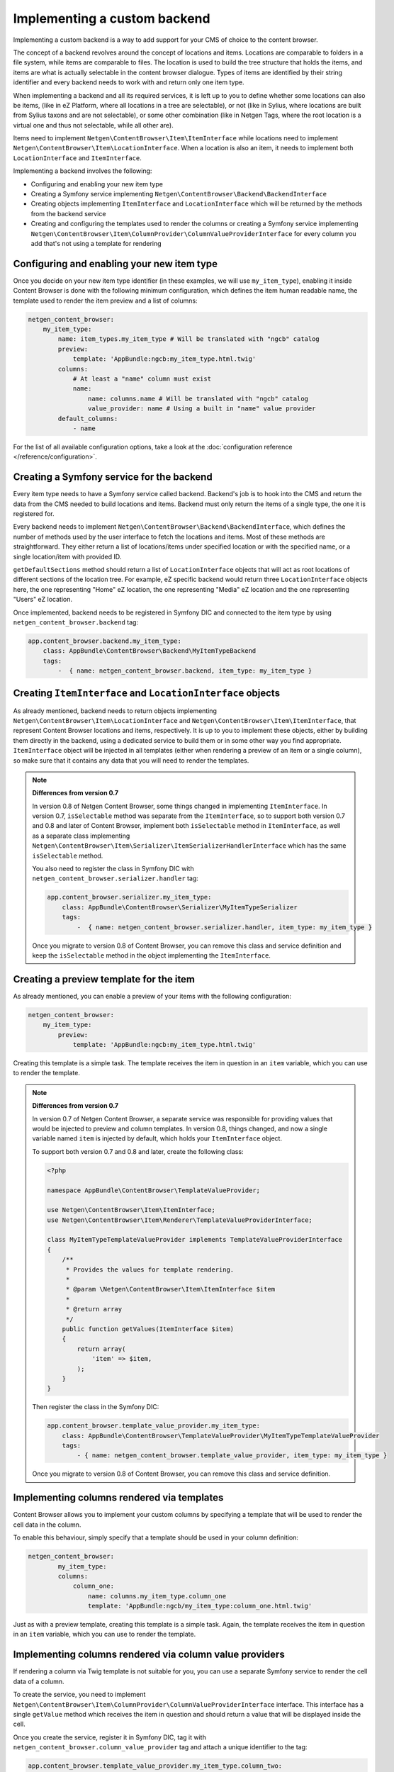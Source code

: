 Implementing a custom backend
=============================

Implementing a custom backend is a way to add support for your CMS of choice
to the content browser.

The concept of a backend revolves around the concept of locations and items.
Locations are comparable to folders in a file system, while items are comparable
to files. The location is used to build the tree structure that holds the items,
and items are what is actually selectable in the content browser dialogue. Types
of items are identified by their string identifier and every backend needs to
work with and return only one item type.

When implementing a backend and all its required services, it is left up to you
to define whether some locations can also be items, (like in eZ Platform, where
all locations in a tree are selectable), or not (like in Sylius, where locations
are built from Sylius taxons and are not selectable), or some other combination
(like in Netgen Tags, where the root location is a virtual one and thus not
selectable, while all other are).

Items need to implement ``Netgen\ContentBrowser\Item\ItemInterface`` while
locations need to implement ``Netgen\ContentBrowser\Item\LocationInterface``.
When a location is also an item, it needs to implement both
``LocationInterface`` and ``ItemInterface``.

Implementing a backend involves the following:

* Configuring and enabling your new item type
* Creating a Symfony service implementing ``Netgen\ContentBrowser\Backend\BackendInterface``
* Creating objects implementing ``ItemInterface`` and ``LocationInterface``
  which will be returned by the methods from the backend service
* Creating and configuring the templates used to render the columns or creating
  a Symfony service implementing
  ``Netgen\ContentBrowser\Item\ColumnProvider\ColumnValueProviderInterface`` for
  every column you add that's not using a template for rendering

Configuring and enabling your new item type
~~~~~~~~~~~~~~~~~~~~~~~~~~~~~~~~~~~~~~~~~~~

Once you decide on your new item type identifier (in these examples, we will use
``my_item_type``), enabling it inside Content Browser is done with the following
minimum configuration, which defines the item human readable name, the template
used to render the item preview and a list of columns:

.. code-block:: yaml

    netgen_content_browser:
        my_item_type:
            name: item_types.my_item_type # Will be translated with "ngcb" catalog
            preview:
                template: 'AppBundle:ngcb:my_item_type.html.twig'
            columns:
                # At least a "name" column must exist
                name:
                    name: columns.name # Will be translated with "ngcb" catalog
                    value_provider: name # Using a built in "name" value provider
            default_columns:
                - name

For the list of all available configuration options, take a look at the
:doc:`configuration reference </reference/configuration>`.

Creating a Symfony service for the backend
~~~~~~~~~~~~~~~~~~~~~~~~~~~~~~~~~~~~~~~~~~

Every item type needs to have a Symfony service called backend. Backend's job is
to hook into the CMS and return the data from the CMS needed to build locations
and items. Backend must only return the items of a single type, the one it is
registered for.

Every backend needs to implement ``Netgen\ContentBrowser\Backend\BackendInterface``,
which defines the number of methods used by the user interface to fetch the
locations and items. Most of these methods are straightforward. They either
return a list of locations/items under specified location or with the specified
name, or a single location/item with provided ID.

``getDefaultSections`` method should return a list of ``LocationInterface``
objects that will act as root locations of different sections of the location
tree. For example, eZ specific backend would return three ``LocationInterface``
objects here, the one representing "Home" eZ location, the one representing
"Media" eZ location and the one representing "Users" eZ location.

Once implemented, backend needs to be registered in Symfony DIC and connected to
the item type by using ``netgen_content_browser.backend`` tag:

.. code-block:: yaml

    app.content_browser.backend.my_item_type:
        class: AppBundle\ContentBrowser\Backend\MyItemTypeBackend
        tags:
            -  { name: netgen_content_browser.backend, item_type: my_item_type }

Creating ``ItemInterface`` and ``LocationInterface`` objects
~~~~~~~~~~~~~~~~~~~~~~~~~~~~~~~~~~~~~~~~~~~~~~~~~~~~~~~~~~~~

As already mentioned, backend needs to return objects implementing
``Netgen\ContentBrowser\Item\LocationInterface`` and
``Netgen\ContentBrowser\Item\ItemInterface``, that represent Content Browser
locations and items, respectively. It is up to you to implement these objects,
either by building them directly in the backend, using a dedicated service to
build them or in some other way you find appropriate. ``ItemInterface`` object
will be injected in all templates (either when rendering a preview of an item or
a single column), so make sure that it contains any data that you will need to
render the templates.

.. note:: **Differences from version 0.7**

    In version 0.8 of Netgen Content Browser, some things changed in implementing
    ``ItemInterface``. In version 0.7, ``isSelectable`` method was separate from
    the ``ItemInterface``, so to support both version 0.7 and 0.8 and later of
    Content Browser, implement both ``isSelectable`` method in ``ItemInterface``,
    as well as a separate class implementing
    ``Netgen\ContentBrowser\Item\Serializer\ItemSerializerHandlerInterface``
    which has the same ``isSelectable`` method.

    You also need to register the class in Symfony DIC with
    ``netgen_content_browser.serializer.handler`` tag:

    .. code-block:: yaml

        app.content_browser.serializer.my_item_type:
            class: AppBundle\ContentBrowser\Serializer\MyItemTypeSerializer
            tags:
                -  { name: netgen_content_browser.serializer.handler, item_type: my_item_type }

    Once you migrate to version 0.8 of Content Browser, you can remove this
    class and service definition and keep the ``isSelectable`` method in the
    object implementing the ``ItemInterface``.

Creating a preview template for the item
~~~~~~~~~~~~~~~~~~~~~~~~~~~~~~~~~~~~~~~~

As already mentioned, you can enable a preview of your items with the following
configuration:

.. code-block:: yaml

    netgen_content_browser:
        my_item_type:
            preview:
                template: 'AppBundle:ngcb:my_item_type.html.twig'

Creating this template is a simple task. The template receives the item in
question in an ``item`` variable, which you can use to render the template.

.. note:: **Differences from version 0.7**

    In version 0.7 of Netgen Content Browser, a separate service was responsible
    for providing values that would be injected to preview and column templates.
    In version 0.8, things changed, and now a single variable named ``item`` is
    injected by default, which holds your ``ItemInterface`` object.

    To support both version 0.7 and 0.8 and later, create the following class:

    .. code-block:: php

        <?php

        namespace AppBundle\ContentBrowser\TemplateValueProvider;

        use Netgen\ContentBrowser\Item\ItemInterface;
        use Netgen\ContentBrowser\Item\Renderer\TemplateValueProviderInterface;

        class MyItemTypeTemplateValueProvider implements TemplateValueProviderInterface
        {
            /**
             * Provides the values for template rendering.
             *
             * @param \Netgen\ContentBrowser\Item\ItemInterface $item
             *
             * @return array
             */
            public function getValues(ItemInterface $item)
            {
                return array(
                    'item' => $item,
                );
            }
        }

    Then register the class in the Symfony DIC:

    .. code-block:: yaml

        app.content_browser.template_value_provider.my_item_type:
            class: AppBundle\ContentBrowser\TemplateValueProvider\MyItemTypeTemplateValueProvider
            tags:
                - { name: netgen_content_browser.template_value_provider, item_type: my_item_type }

    Once you migrate to version 0.8 of Content Browser, you can remove this
    class and service definition.

Implementing columns rendered via templates
~~~~~~~~~~~~~~~~~~~~~~~~~~~~~~~~~~~~~~~~~~~

Content Browser allows you to implement your custom columns by specifying a
template that will be used to render the cell data in the column.

To enable this behaviour, simply specify that a template should be used in your
column definition:

.. code-block:: yaml

	netgen_content_browser:
		my_item_type:
	        columns:
	            column_one:
	                name: columns.my_item_type.column_one
	                template: 'AppBundle:ngcb/my_item_type:column_one.html.twig'

Just as with a preview template, creating this template is a simple task. Again,
the template receives the item in question in an ``item`` variable, which you
can use to render the template.

Implementing columns rendered via column value providers
~~~~~~~~~~~~~~~~~~~~~~~~~~~~~~~~~~~~~~~~~~~~~~~~~~~~~~~~

If rendering a column via Twig template is not suitable for you, you can use a
separate Symfony service to render the cell data of a column.

To create the service, you need to implement
``Netgen\ContentBrowser\Item\ColumnProvider\ColumnValueProviderInterface``
interface. This interface has a single ``getValue`` method which receives the
item in question and should return a value that will be displayed inside the
cell.

Once you create the service, register it in Symfony DIC, tag it with
``netgen_content_browser.column_value_provider`` tag and attach a unique
identifier to the tag:

.. code-block:: yaml

    app.content_browser.template_value_provider.my_item_type.column_two:
        class: AppBundle\ContentBrowser\ColumnValueProvider\MyItemType\ColumnTwo
        tags:
            - { name: netgen_content_browser.column_value_provider, identifier: my_item_type\column_two }

After that, you simply need to reference the identifier of the value provider in
column definition:

.. code-block:: yaml

    netgen_content_browser:
        my_item_type:
            columns:
                column_two:
                    name: columns.my_item_type.column_two
                    value_provider: my_item_type\column_two
